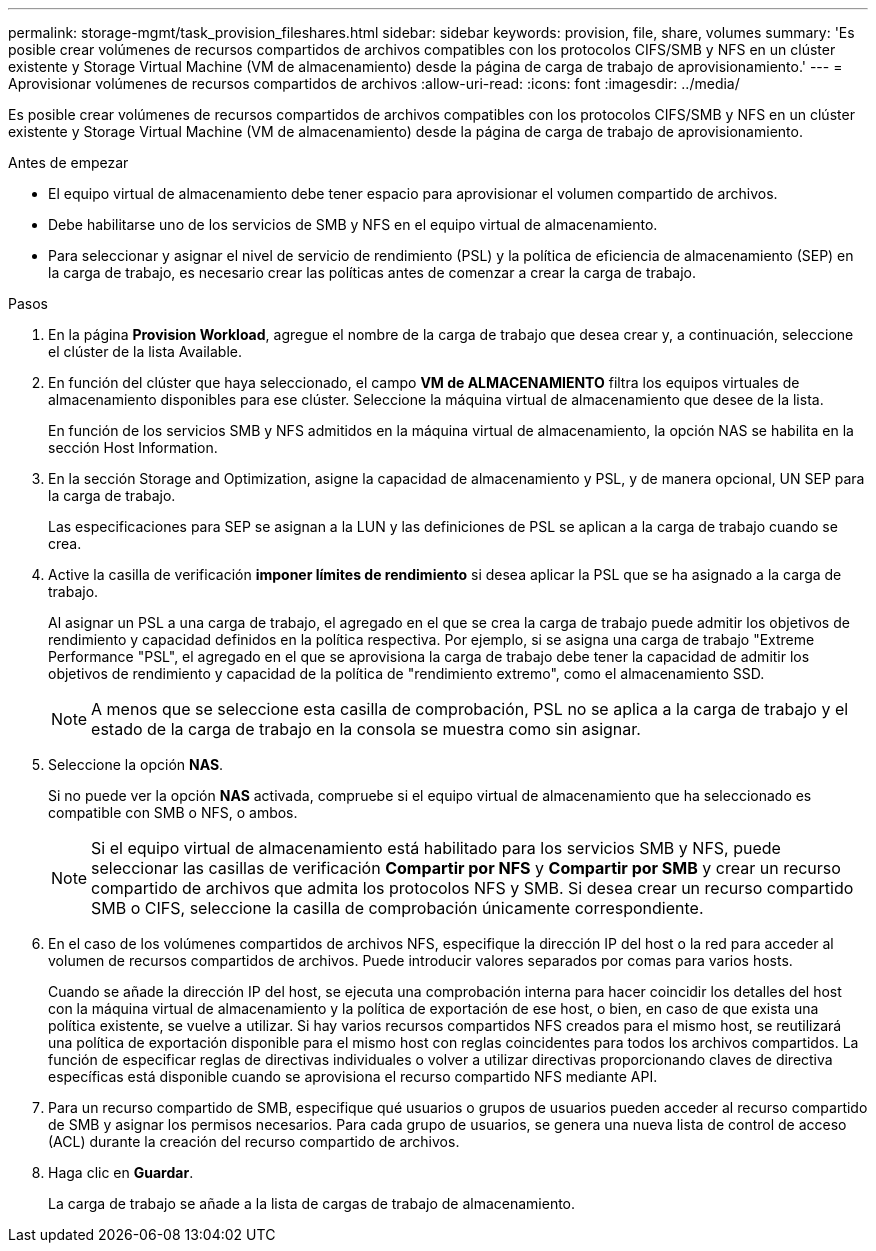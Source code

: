 ---
permalink: storage-mgmt/task_provision_fileshares.html 
sidebar: sidebar 
keywords: provision, file, share, volumes 
summary: 'Es posible crear volúmenes de recursos compartidos de archivos compatibles con los protocolos CIFS/SMB y NFS en un clúster existente y Storage Virtual Machine (VM de almacenamiento) desde la página de carga de trabajo de aprovisionamiento.' 
---
= Aprovisionar volúmenes de recursos compartidos de archivos
:allow-uri-read: 
:icons: font
:imagesdir: ../media/


[role="lead"]
Es posible crear volúmenes de recursos compartidos de archivos compatibles con los protocolos CIFS/SMB y NFS en un clúster existente y Storage Virtual Machine (VM de almacenamiento) desde la página de carga de trabajo de aprovisionamiento.

.Antes de empezar
* El equipo virtual de almacenamiento debe tener espacio para aprovisionar el volumen compartido de archivos.
* Debe habilitarse uno de los servicios de SMB y NFS en el equipo virtual de almacenamiento.
* Para seleccionar y asignar el nivel de servicio de rendimiento (PSL) y la política de eficiencia de almacenamiento (SEP) en la carga de trabajo, es necesario crear las políticas antes de comenzar a crear la carga de trabajo.


.Pasos
. En la página *Provision Workload*, agregue el nombre de la carga de trabajo que desea crear y, a continuación, seleccione el clúster de la lista Available.
. En función del clúster que haya seleccionado, el campo *VM de ALMACENAMIENTO* filtra los equipos virtuales de almacenamiento disponibles para ese clúster. Seleccione la máquina virtual de almacenamiento que desee de la lista.
+
En función de los servicios SMB y NFS admitidos en la máquina virtual de almacenamiento, la opción NAS se habilita en la sección Host Information.

. En la sección Storage and Optimization, asigne la capacidad de almacenamiento y PSL, y de manera opcional, UN SEP para la carga de trabajo.
+
Las especificaciones para SEP se asignan a la LUN y las definiciones de PSL se aplican a la carga de trabajo cuando se crea.

. Active la casilla de verificación *imponer límites de rendimiento* si desea aplicar la PSL que se ha asignado a la carga de trabajo.
+
Al asignar un PSL a una carga de trabajo, el agregado en el que se crea la carga de trabajo puede admitir los objetivos de rendimiento y capacidad definidos en la política respectiva. Por ejemplo, si se asigna una carga de trabajo "Extreme Performance "PSL", el agregado en el que se aprovisiona la carga de trabajo debe tener la capacidad de admitir los objetivos de rendimiento y capacidad de la política de "rendimiento extremo", como el almacenamiento SSD.

+
[NOTE]
====
A menos que se seleccione esta casilla de comprobación, PSL no se aplica a la carga de trabajo y el estado de la carga de trabajo en la consola se muestra como sin asignar.

====
. Seleccione la opción *NAS*.
+
Si no puede ver la opción *NAS* activada, compruebe si el equipo virtual de almacenamiento que ha seleccionado es compatible con SMB o NFS, o ambos.

+
[NOTE]
====
Si el equipo virtual de almacenamiento está habilitado para los servicios SMB y NFS, puede seleccionar las casillas de verificación *Compartir por NFS* y *Compartir por SMB* y crear un recurso compartido de archivos que admita los protocolos NFS y SMB. Si desea crear un recurso compartido SMB o CIFS, seleccione la casilla de comprobación únicamente correspondiente.

====
. En el caso de los volúmenes compartidos de archivos NFS, especifique la dirección IP del host o la red para acceder al volumen de recursos compartidos de archivos. Puede introducir valores separados por comas para varios hosts.
+
Cuando se añade la dirección IP del host, se ejecuta una comprobación interna para hacer coincidir los detalles del host con la máquina virtual de almacenamiento y la política de exportación de ese host, o bien, en caso de que exista una política existente, se vuelve a utilizar. Si hay varios recursos compartidos NFS creados para el mismo host, se reutilizará una política de exportación disponible para el mismo host con reglas coincidentes para todos los archivos compartidos. La función de especificar reglas de directivas individuales o volver a utilizar directivas proporcionando claves de directiva específicas está disponible cuando se aprovisiona el recurso compartido NFS mediante API.

. Para un recurso compartido de SMB, especifique qué usuarios o grupos de usuarios pueden acceder al recurso compartido de SMB y asignar los permisos necesarios. Para cada grupo de usuarios, se genera una nueva lista de control de acceso (ACL) durante la creación del recurso compartido de archivos.
. Haga clic en *Guardar*.
+
La carga de trabajo se añade a la lista de cargas de trabajo de almacenamiento.


